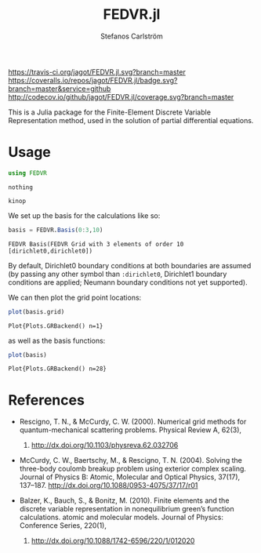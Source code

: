 #+TITLE: FEDVR.jl
#+AUTHOR: Stefanos Carlström
#+EMAIL: stefanos.carlstrom@gmail.com

[[https://travis-ci.org/jagot/FEDVR.jl][https://travis-ci.org/jagot/FEDVR.jl.svg?branch=master]]
[[https://coveralls.io/github/jagot/FEDVR.jl?branch=master][https://coveralls.io/repos/jagot/FEDVR.jl/badge.svg?branch=master&service=github]]
[[http://codecov.io/github/jagot/FEDVR.jl?branch=master][http://codecov.io/github/jagot/FEDVR.jl/coverage.svg?branch=master]]

#+PROPERTY: header-args:julia :session *julia-README*

This is a Julia package for the Finite-Element Discrete Variable
Representation method, used in the solution of partial differential
equations.

* Usage
  #+BEGIN_SRC julia :exports code
    using FEDVR
  #+END_SRC

  #+RESULTS:
  : nothing

  #+BEGIN_SRC julia :exports none
    using Plots
    gr()
  #+END_SRC

  #+RESULTS:
  : kinop

  We set up the basis for the calculations like so:
  #+BEGIN_SRC julia :exports both :results verbatim
    basis = FEDVR.Basis(0:3,10)
  #+END_SRC

  #+RESULTS:
  : FEDVR Basis(FEDVR Grid with 3 elements of order 10 [dirichlet0,dirichlet0])
  By default, Dirichlet0 boundary conditions at both boundaries are
  assumed (by passing any other symbol than =:dirichlet0=, Dirichlet1
  boundary conditions are applied; Neumann boundary conditions not yet
  supported).

  We can then plot the grid point locations:
  #+BEGIN_SRC julia :exports code
  plot(basis.grid)
  #+END_SRC

  #+RESULTS:
  : Plot{Plots.GRBackend() n=1}

  #+BEGIN_SRC julia :exports results :results file
  savefig("figures/grid.svg")
  "figures/grid.svg"
  #+END_SRC

  #+RESULTS:
  [[file:figures/grid.svg]]



  as well as the basis functions:
  #+BEGIN_SRC julia :exports code
  plot(basis)
  #+END_SRC

  #+RESULTS:
  : Plot{Plots.GRBackend() n=28}

  #+BEGIN_SRC julia :exports results :results file
  savefig("figures/basis.svg")
  "figures/basis.svg"
  #+END_SRC

  #+RESULTS:
  [[file:figures/basis.svg]]

* References
  - Rescigno, T. N., & McCurdy, C. W. (2000). Numerical grid methods for
    quantum-mechanical scattering problems. Physical Review A, 62(3),
    032706. http://dx.doi.org/10.1103/physreva.62.032706

  - McCurdy, C. W., Baertschy, M., & Rescigno, T. N. (2004). Solving the
    three-body coulomb breakup problem using exterior complex
    scaling. Journal of Physics B: Atomic, Molecular and Optical
    Physics, 37(17),
    137–187. http://dx.doi.org/10.1088/0953-4075/37/17/r01

  - Balzer, K., Bauch, S., & Bonitz, M. (2010). Finite elements and the
    discrete variable representation in nonequilibrium green’s function
    calculations. atomic and molecular models. Journal of Physics:
    Conference Series, 220(1),
    012020. http://dx.doi.org/10.1088/1742-6596/220/1/012020
